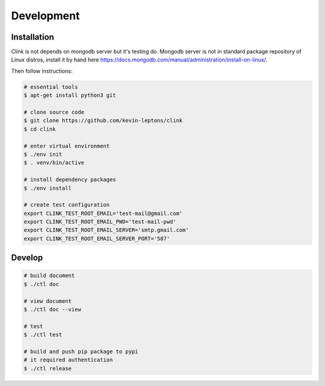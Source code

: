 Development
===========

Installation
------------

Clink is not depends on mongodb server but it's testing do.
Mongodb server is not in standard package repository of Linux distros, 
install it by hand here 
https://docs.mongodb.com/manual/administration/install-on-linux/.

Then follow instructions:

.. code-block:: shell-session

    # essential tools
    $ apt-get install python3 git

    # clone source code
    $ git clone https://github.com/kevin-leptons/clink
    $ cd clink

    # enter virtual environment
    $ ./env init
    $ . venv/bin/active

    # install dependency packages
    $ ./env install

    # create test configuration
    export CLINK_TEST_ROOT_EMAIL='test-mail@gmail.com'
    export CLINK_TEST_ROOT_EMAIL_PWD='test-mail-pwd'
    export CLINK_TEST_ROOT_EMAIL_SERVER='smtp.gmail.com'
    export CLINK_TEST_ROOT_EMAIL_SERVER_PORT='587'

Develop
-------

.. code-block:: shell-session

    # build document
    $ ./ctl doc

    # view document
    $ ./ctl doc --view

    # test
    $ ./ctl test

    # build and push pip package to pypi
    # it required authentication
    $ ./ctl release
